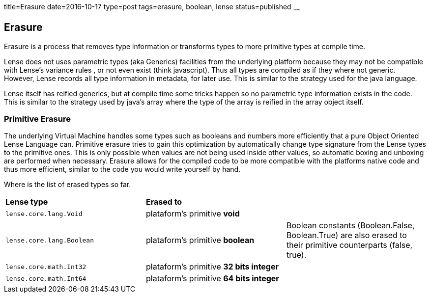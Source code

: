 title=Erasure
date=2016-10-17
type=post
tags=erasure, boolean, lense
status=published
~~~~~~

== Erasure

Erasure is a process that removes type information or transforms types to more primitive types at compile time.

Lense does not uses parametric types (aka Generics) facilities from the underlying platform because they may not be compatible with Lense's variance rules , or not even exist (think javascript).
Thus all types are compiled as if they where not generic. However, Lense records all type information in metadata, for later use. This is similar to the strategy used for the java language. 

Lense itself has reified generics, but at compile time some tricks happen so no parametric type information exists in the code. This is similar to the strategy used by java's array where the type of the array is reified in the array object itself.

=== Primitive Erasure

The underlying Virtual Machine handles some types such as booleans and numbers more efficiently that a pure Object Oriented Lense Language can. 
Primitive erasure tries to gain this optimization by automatically change type signature from the Lense types to the primitive ones. This is only possible when values are not being used inside other values, so automatic boxing and unboxing are performed when necessary. 
Erasure allows for the compiled code to be more compatible with the platforms native code and thus more efficient, similar to the code you would write yourself by hand.

Where is the list of erased types so far. 

|=======
| *Lense type* 				| *Erased to* 								|     
| `lense.core.lang.Void` 	| plataform's primitive *void* 				| 
| `lense.core.lang.Boolean` | plataform's primitive *boolean* 			|  Boolean constants (Boolean.False, Boolean.True) are also erased to their primitive counterparts (false, true).  
| `lense.core.math.Int32` 	| plataform's primitive *32 bits integer* 	|   
| `lense.core.math.Int64` 	| plataform's primitive *64 bits integer* 	|  
|=======




 
